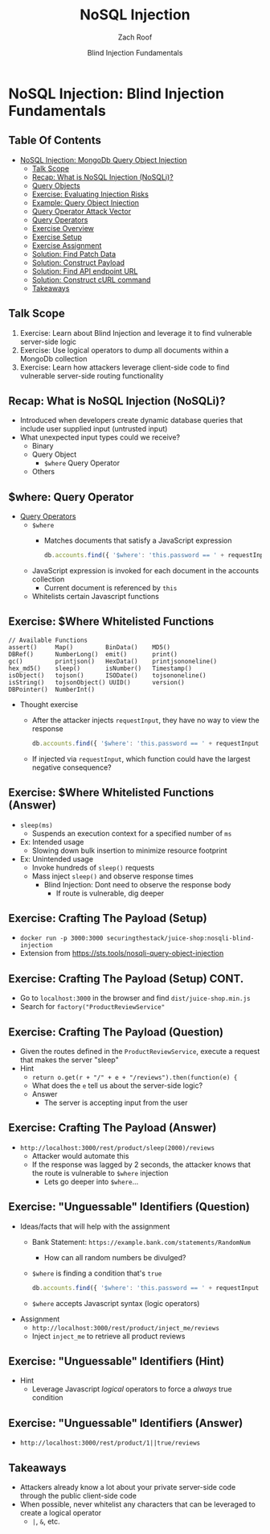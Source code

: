 # Created 2018-07-30 Mon 06:20
#+OPTIONS: num:nil toc:nil
#+OPTIONS: tags:nil
#+OPTIONS: reveal_center:nil reveal_control:nil width:100% height:100% prop:nil
#+OPTIONS: reveal_history:t reveal_keyboard:t reveal_overview:t
#+OPTIONS: reveal_slide_number:nil
#+OPTIONS: reveal_title_slide:"<h2>%t</h2><h3>%d<h3>"
#+OPTIONS: reveal_progress:t reveal_rolling_links:nil reveal_single_file:nil
#+OPTIONS: auto-id:t
#+TITLE: NoSQL Injection
#+DATE: Blind Injection Fundamentals
#+AUTHOR: Zach Roof
#+REVEAL_HLEVEL: 1
#+REVEAL_MARGIN: 0
#+REVEAL_MIN_SCALE: 1
#+REVEAL_MAX_SCALE: 1
#+REVEAL_ROOT: .
#+REVEAL_TRANS: default
#+REVEAL_SPEED: default
#+REVEAL_THEME: sts
#+REVEAL_EXTRA_CSS: css/local.css
#+REVEAL_INIT_SCRIPT: previewLinks: false
#+REVEAL_PLUGINS: (classList highlight)
#+REVEAL_HIGHLIGHT_CSS: %r/lib/highlight.js/src/styles/monokai-sublime.css
#+REVEAL_HLEVEL: 2
* NoSQL Injection: Blind Injection Fundamentals
** Table Of Contents
- [[#nosql-injection-mongodb-query-object-injection][NoSQL Injection: MongoDb Query Object Injection]]
  - [[#talk-scope][Talk Scope]]
  - [[#recap-what-is-nosql-injection-nosqli][Recap: What is NoSQL Injection (NoSQLi)?]]
  - [[#query-objects][Query Objects]]
  - [[#exercise-evaluating-injection-risks][Exercise: Evaluating Injection Risks]]
  - [[#example-query-object-injection][Example: Query Object Injection]]
  - [[#query-operator-attack-vector][Query Operator Attack Vector]]
  - [[#query-operators][Query Operators]]
  - [[#exercise-overview][Exercise Overview]]
  - [[#exercise-setup][Exercise Setup]]
  - [[#exercise-assignment][Exercise Assignment]]
  - [[#solution-find-patch-data][Solution: Find Patch Data]]
  - [[#solution-construct-payload][Solution: Construct Payload]]
  - [[#solution-find-api-endpoint-url][Solution: Find API endpoint URL]]
  - [[#solution-construct-curl-command][Solution: Construct cURL command]]
  - [[#takeaways][Takeaways]]

** Talk Scope
1. Exercise: Learn about Blind Injection and leverage it to find vulnerable
   server-side logic
2. Exercise: Use logical operators to dump all documents within a MongoDb collection
3. Exercise: Learn how attackers leverage client-side code to find vulnerable
   server-side routing functionality

** Recap: What is NoSQL Injection (NoSQLi)?
- Introduced when developers create dynamic database queries that include user
  supplied input (untrusted input)
- What unexpected input types could we receive?
  - Binary
  - Query Object
    - ~$where~ Query Operator
  - Others

** $where: Query Operator
- [[https://docs.mongodb.com/manual/reference/operator/query/][Query Operators]]
  - ~$where~
    - Matches documents that satisfy a JavaScript expression
      #+BEGIN_SRC javascript
        db.accounts.find({ '$where': 'this.password == ' + requestInput })
      #+END_SRC
  - JavaScript expression is invoked for each document in the accounts collection
    - Current document is referenced by ~this~
  - Whitelists certain Javascript functions
** Exercise: $Where Whitelisted Functions
#+BEGIN_SRC text
  // Available Functions
  assert()     Map()         BinData()    MD5()
  DBRef()      NumberLong()  emit()       print()
  gc()         printjson()   HexData()    printjsononeline()
  hex_md5()    sleep()       isNumber()   Timestamp()
  isObject()   tojson()      ISODate()    tojsononeline()
  isString()   tojsonObject() UUID()      version()
  DBPointer()  NumberInt()
#+END_SRC
- Thought exercise
  - After the attacker injects ~requestInput~, they have no way to view the response
    #+BEGIN_SRC javascript
      db.accounts.find({ '$where': 'this.password == ' + requestInput })
    #+END_SRC
  - If injected via ~requestInput~, which function could have the largest negative consequence?

** Exercise: $Where Whitelisted Functions (Answer)
- ~sleep(ms)~
  - Suspends an execution context for a specified number of ~ms~
- Ex: Intended usage
  - Slowing down bulk insertion to minimize resource footprint
- Ex: Unintended usage
  - Invoke hundreds of ~sleep()~ requests
  - Mass inject ~sleep()~ and observe response times
    - Blind Injection: Dont need to observe the response body
      - If route is vulnerable, dig deeper

** Exercise: Crafting The Payload (Setup)
- ~docker run -p 3000:3000 securingthestack/juice-shop:nosqli-blind-injection~
- Extension from https://sts.tools/nosqli-query-object-injection

** Exercise: Crafting The Payload (Setup) CONT.
- Go to ~localhost:3000~ in the browser and find ~dist/juice-shop.min.js~
- Search for ~factory("ProductReviewService"~

** Exercise: Crafting The Payload (Question)
- Given the routes defined in the ~ProductReviewService~, execute a request that makes the server "sleep"
- Hint
  - ~return o.get(r + "/" + e + "/reviews").then(function(e) {~
  - What does the ~e~ tell us about the server-side logic?
  - Answer
    - The server is accepting input from the user

** Exercise: Crafting The Payload (Answer)
- ~http://localhost:3000/rest/product/sleep(2000)/reviews~
  - Attacker would automate this
  - If the response was lagged by 2 seconds, the attacker knows that the route
    is vulnerable to ~$where~ injection
    - Lets go deeper into ~$where~...

** Exercise: "Unguessable" Identifiers (Question)
- Ideas/facts that will help with the assignment
  - Bank Statement: ~https://example.bank.com/statements/RandomNum~
    - How can all random numbers be divulged?
  - ~$where~ is finding a condition that's ~true~
    #+BEGIN_SRC javascript
      db.accounts.find({ '$where': 'this.password == ' + requestInput })
    #+END_SRC
  - ~$where~ accepts Javascript syntax (logic operators)
- Assignment
  - ~http://localhost:3000/rest/product/inject_me/reviews~
  - Inject ~inject_me~ to retrieve all product reviews

** Exercise: "Unguessable" Identifiers (Hint)
- Hint
  - Leverage Javascript /logical/ operators to force a /always/ true condition

** Exercise: "Unguessable" Identifiers (Answer)
- ~http://localhost:3000/rest/product/1||true/reviews~

** Takeaways
- Attackers already know a lot about your private server-side code through the
  public client-side code
- When possible, never whitelist any characters that can be leveraged to create a logical operator
  - ~|~, ~&~, etc.
